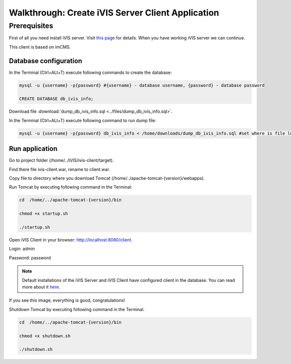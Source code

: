 Walkthrough: Create iVIS Server Client Application
==================================================

Prerequisites
_____________

First of all you need install iVIS server. Visit `this page </en/latest/quick_start/walkthrough_install_ivis_server.html>`_
for details. When you have working iVIS server we can continue.

This client is based on imCMS.

Database configuration
----------------------

In the Terminal (Ctrl+ALt+T) execute following commands to create the database:

.. code-block:: bash

    mysql -u {username} -p{password} #{username} - database username, {password} - database password

    CREATE DATABASE db_ivis_info;

Download file :download:`dump_db_ivis_info.sql <../files/dump_db_ivis_info.sql>`.

In the Terminal (Ctrl+ALt+T) execute following command to run dump file:

.. code-block:: bash

    mysql -u {username} -p{password} db_ivis_info < /home/downloads/dump_db_ivis_info.sql #set where is file located

Run application
---------------

Go to project folder (/home/../iVIS/ivis-client/target).

Find there file ivis-client.war, rename to client.war.

Copy file to directory where you download Tomcat (/home/../apache-tomcat-{version}/webapps).

Run Tomcat by executing following command in the Terminal:

.. code-block:: bash

    cd  /home/../apache-tomcat-{version}/bin

    chmod +x startup.sh

    ./startup.sh

Open iVIS Сlient in your browser: http://localhost:8080/client.

Login: admin

Password: password

.. note::
    Default installations of the iVIS Server and iVIS Client have configured client in the database.
    You can read more about it `here </en/latest/api/authorization.html>`_.

If you see this image, everything is good, congratulations!

.. image:: /images/ivisClientStartPage.png

Shutdown Tomcat by executing following command in the Terminal.

.. code-block:: bash

    cd  /home/../apache-tomcat-{version}/bin

    chmod +x shutdown.sh

    ./shutdown.sh



